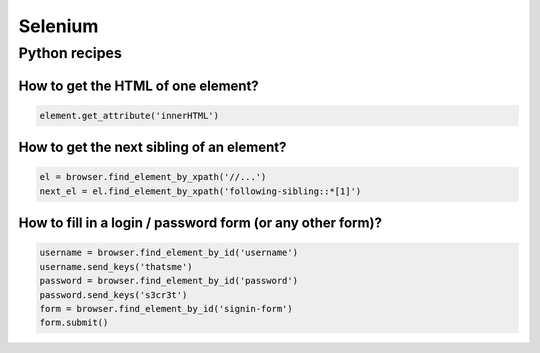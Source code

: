 Selenium
========

Python recipes
::::::::::::::

How to get the HTML of one element?
-----------------------------------

.. code-block:: python

    element.get_attribute('innerHTML')

How to get the next sibling of an element?
------------------------------------------


.. code-block:: python

    el = browser.find_element_by_xpath('//...')
    next_el = el.find_element_by_xpath('following-sibling::*[1]')
    
How to fill in a login / password form (or any other form)?
-----------------------------------------------------------

.. code-block:: python

    username = browser.find_element_by_id('username')
    username.send_keys('thatsme')
    password = browser.find_element_by_id('password')
    password.send_keys('s3cr3t')
    form = browser.find_element_by_id('signin-form')
    form.submit()


